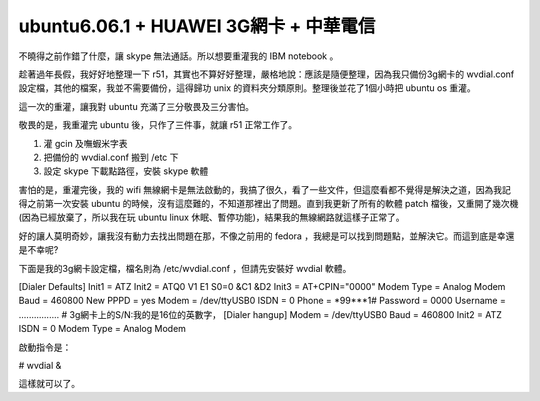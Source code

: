ubuntu6.06.1 + HUAWEI 3G網卡 + 中華電信
================================================================================

不曉得之前作錯了什麼，讓 skype 無法通話。所以想要重灌我的 IBM notebook 。

趁著過年長假，我好好地整理一下 r51，其實也不算好好整理，嚴格地說：應該是隨便整理，因為我只備份3g網卡的 wvdial.conf
設定檔，其他的檔案，我並不需要備份，這得歸功 unix 的資料夾分類原則。整理後並花了1個小時把 ubuntu os 重灌。

這一次的重灌，讓我對 ubuntu 充滿了三分敬畏及三分害怕。

敬畏的是，我重灌完 ubuntu 後，只作了三件事，就讓 r51 正常工作了。


1.  灌 gcin 及嘸蝦米字表

2.  把備份的 wvdial.conf 搬到 /etc 下
3.  設定 skype 下載點路徑，安裝 skype 軟體

害怕的是，重灌完後，我的 wifi 無線網卡是無法啟動的，我搞了很久，看了一些文件，但這麼看都不覺得是解決之道，因為我記得之前第一次安裝 ubuntu
的時候，沒有這麼難的，不知道那裡出了問題。直到我更新了所有的軟體 patch 檔後，又重開了幾次機(因為已經放棄了，所以我在玩 ubuntu linux
休眠、暫停功能)，結果我的無線網路就這樣子正常了。

好的讓人莫明奇妙，讓我沒有動力去找出問題在那，不像之前用的 fedora ，我總是可以找到問題點，並解決它。而這到底是幸還是不幸呢?

下面是我的3g網卡設定檔，檔名則為 /etc/wvdial.conf ，但請先安裝好 wvdial 軟體。

[Dialer Defaults]
Init1 = ATZ
Init2 = ATQ0 V1 E1 S0=0 &C1 &D2
Init3 = AT+CPIN="0000"
Modem Type = Analog Modem
Baud = 460800
New PPPD = yes
Modem = /dev/ttyUSB0
ISDN = 0
Phone = *99***1#
Password = 0000
Username = ................
# 3g網卡上的S/N:我的是16位的英數字，
[Dialer hangup]
Modem = /dev/ttyUSB0
Baud = 460800
Init2 = ATZ
ISDN = 0
Modem Type = Analog Modem

啟動指令是：

# wvdial &

這樣就可以了。

.. author:: default
.. categories:: chinese
.. tags:: linux, chunghwa telecom, ibm, 3g, ubuntu, r51
.. comments::